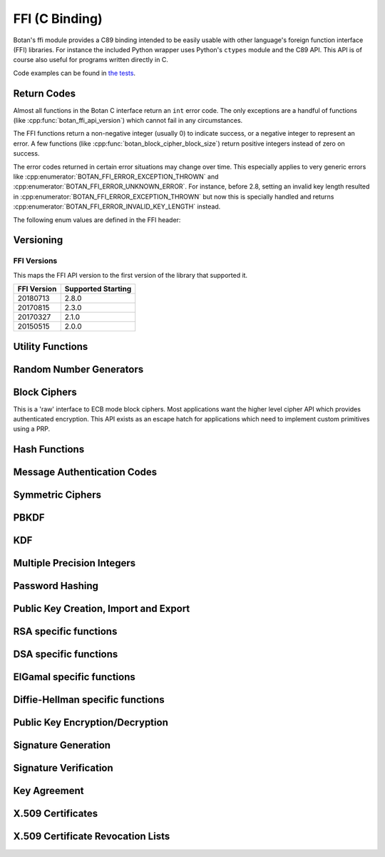 
FFI (C Binding)
========================================

.. versionadded:: 1.11.14

Botan's ffi module provides a C89 binding intended to be easily usable with other
language's foreign function interface (FFI) libraries. For instance the included
Python wrapper uses Python's ``ctypes`` module and the C89 API. This API is of
course also useful for programs written directly in C.

Code examples can be found in
`the tests <https://github.com/randombit/botan/blob/master/src/tests/test_ffi.cpp>`_.

Return Codes
---------------

Almost all functions in the Botan C interface return an ``int`` error code.  The
only exceptions are a handful of functions (like
:cpp:func:`botan_ffi_api_version`) which cannot fail in any circumstances.

The FFI functions return a non-negative integer (usually 0) to indicate success,
or a negative integer to represent an error. A few functions (like
:cpp:func:`botan_block_cipher_block_size`) return positive integers instead of
zero on success.

The error codes returned in certain error situations may change over time.  This
especially applies to very generic errors like
:cpp:enumerator:`BOTAN_FFI_ERROR_EXCEPTION_THROWN` and
:cpp:enumerator:`BOTAN_FFI_ERROR_UNKNOWN_ERROR`. For instance, before 2.8, setting
an invalid key length resulted in :cpp:enumerator:`BOTAN_FFI_ERROR_EXCEPTION_THROWN`
but now this is specially handled and returns
:cpp:enumerator:`BOTAN_FFI_ERROR_INVALID_KEY_LENGTH` instead.

The following enum values are defined in the FFI header:

.. cpp:enumerator:: BOTAN_FFI_SUCCESS = 0

   Generally returned to indicate success

.. cpp:enumerator:: BOTAN_FFI_INVALID_VERIFIER = 1

   Note this value is positive, but still represents an error condition.  In
   indicates that the function completed successfully, but the value provided
   was not correct. For example :cpp:func:`botan_bcrypt_is_valid` returns this
   value if the password did not match the hash.

.. cpp:enumerator:: BOTAN_FFI_ERROR_INVALID_INPUT = -1

   The input was invalid. (Currently this error return is not used.)

.. cpp:enumerator:: BOTAN_FFI_ERROR_BAD_MAC = -2

   While decrypting in an AEAD mode, the tag failed to verify.

.. cpp:enumerator:: BOTAN_FFI_ERROR_INSUFFICIENT_BUFFER_SPACE = -10

   Functions which write a variable amount of space return this if the indicated
   buffer length was insufficient to write the data. In that case, the output
   length parameter is set to the size that is required.

.. cpp:enumerator:: BOTAN_FFI_ERROR_EXCEPTION_THROWN = -20

   An exception was thrown while processing this request, but no further
   details are available.

   .. note::

      If the environment variable ``BOTAN_FFI_PRINT_EXCEPTIONS`` is set to any
      non-empty value, then any exception which is caught by the FFI layer will
      first print the exception message to stderr before returning an
      error. This is sometimes useful for debugging.

.. cpp:enumerator:: BOTAN_FFI_ERROR_OUT_OF_MEMORY = -21

   Memory allocation failed

.. cpp:enumerator:: BOTAN_FFI_ERROR_BAD_FLAG = -30

   A value provided in a `flag` variable was unknown.

.. cpp:enumerator:: BOTAN_FFI_ERROR_NULL_POINTER = -31

   A null pointer was provided as an argument where that is not allowed.

.. cpp:enumerator:: BOTAN_FFI_ERROR_BAD_PARAMETER = -32

   An argument did not match the function.

.. cpp:enumerator:: BOTAN_FFI_ERROR_KEY_NOT_SET = -33

   An object that requires a key normally must be keyed before use (eg before
   encrypting or MACing data). If this is not done, the operation will fail and
   return this error code.

.. cpp:enumerator:: BOTAN_FFI_ERROR_INVALID_KEY_LENGTH = -34

   An invalid key length was provided with a call to ``x_set_key``.

.. cpp:enumerator:: BOTAN_FFI_ERROR_NOT_IMPLEMENTED = -40

   This is returned if the functionality is not available for some reason.  For
   example if you call :cpp:func:`botan_hash_init` with a named hash function
   which is not enabled, this error is returned.

.. cpp:enumerator:: BOTAN_FFI_ERROR_INVALID_OBJECT = -50

   This is used if an object provided did not match the function.  For example
   calling :cpp:func:`botan_hash_destroy` on a ``botan_rng_t`` object will cause
   this return.

.. cpp:enumerator:: BOTAN_FFI_ERROR_UNKNOWN_ERROR = -100

   Something bad happened, but we are not sure why or how.

Versioning
----------------------------------------

.. cpp:function:: uint32_t botan_ffi_api_version()

   Returns the version of the currently supported FFI API.  This is
   expressed in the form YYYYMMDD of the release date of this version
   of the API.

.. cpp:function:: int botan_ffi_supports_api(uint32_t version)

   Returns 0 iff the FFI version specified is supported by this
   library. Otherwise returns -1. The expression
   botan_ffi_supports_api(botan_ffi_api_version()) will always
   evaluate to 0. A particular version of the library may also support
   other (older) versions of the FFI API.

.. cpp:function:: const char* botan_version_string()

   Returns a free-form string describing the version.  The return
   value is a statically allocated string.

.. cpp:function:: uint32_t botan_version_major()

   Returns the major version of the library

.. cpp:function:: uint32_t botan_version_minor()

   Returns the minor version of the library

.. cpp:function:: uint32_t botan_version_patch()

   Returns the patch version of the library

.. cpp:function:: uint32_t botan_version_datestamp()

   Returns the date this version was released as an integer YYYYMMDD,
   or 0 if an unreleased version


FFI Versions
^^^^^^^^^^^^^

This maps the FFI API version to the first version of the library that
supported it.

============== ===================
FFI Version    Supported Starting
============== ===================
20180713       2.8.0
20170815       2.3.0
20170327       2.1.0
20150515       2.0.0
============== ===================

Utility Functions
----------------------------------------

.. const char* botan_error_description(int err)

   Return a string representation of the provided error code. If the error code
   is unknown, returns the string "Unknown error". The return values are static
   constant strings and should not be freed.

.. cpp:function:: int botan_same_mem(const uint8_t* x, const uint8_t* y, size_t len)

   Returns 0 if `x[0..len] == y[0..len]`, -1 otherwise.

.. cpp:function:: int botan_hex_encode(const uint8_t* x, size_t len, char* out, uint32_t flags)

   Performs hex encoding of binary data in *x* of size *len* bytes.
   The output buffer *out* must be of at least *x*2* bytes in size.
   If *flags* contains ``BOTAN_FFI_HEX_LOWER_CASE``, hex encoding
   will only contain lower-case letters, upper-case letters otherwise.
   Returns 0 on success, 1 otherwise.

.. cpp:function:: int botan_hex_decode(const char* hex_str, size_t in_len, uint8_t* out, size_t* out_len)

   Hex decode some data

Random Number Generators
----------------------------------------

.. cpp:type:: opaque* botan_rng_t

   An opaque data type for a random number generator. Don't mess with it.

.. cpp:function:: int botan_rng_init(botan_rng_t* rng, const char* rng_type)

   Initialize a random number generator object from the given
   *rng_type*: "system" (or ``nullptr``): ``System_RNG``,
   "user": ``AutoSeeded_RNG``,
   "user-threadsafe": serialized ``AutoSeeded_RNG``,
   "null": ``Null_RNG`` (always fails),
   "rdrand": ``RDRAND_RNG`` (if available)

.. cpp:function:: int botan_rng_get(botan_rng_t rng, uint8_t* out, size_t out_len)

   Get random bytes from a random number generator.

.. cpp:function:: int botan_rng_reseed(botan_rng_t rng, size_t bits)

   Reseeds the random number generator with *bits* number of bits
   from the `System_RNG`.

.. cpp:function:: int botan_rng_reseed_from_rng(botan_rng_t rng, botan_rng_t src, size_t bits)

   Reseeds the random number generator with *bits* number of bits
   taken from the given source RNG.

.. cpp:function:: int botan_rng_add_entropy(botan_rng_t rng, const uint8_t seed[], size_t len)

   Adds the provided seed material to the internal RNG state.

   This call may be ignored by certain RNG instances (such as RDRAND
   or, on some systems, the system RNG).

.. cpp:function:: int botan_rng_destroy(botan_rng_t rng)

   Destroy the object created by :cpp:func:`botan_rng_init`.

Block Ciphers
----------------------------------------

.. versionadded:: 2.1.0

This is a 'raw' interface to ECB mode block ciphers. Most applications
want the higher level cipher API which provides authenticated
encryption. This API exists as an escape hatch for applications which
need to implement custom primitives using a PRP.

.. cpp:type:: opaque* botan_block_cipher_t

   An opaque data type for a block cipher. Don't mess with it.

.. cpp:function:: int botan_block_cipher_init(botan_block_cipher_t* bc, const char* cipher_name)

   Create a new cipher mode object, `cipher_name` should be for example "AES-128" or "Threefish-512"

.. cpp:function:: int botan_block_cipher_block_size(botan_block_cipher_t bc)

   Return the block size of this cipher.

.. cpp:function:: int botan_block_cipher_name(botan_block_cipher_t cipher, \
                                              char* name, size_t* name_len)

   Return the name of this block cipher algorithm, which may nor may not exactly
   match what was passed to :cpp:func:`botan_block_cipher_init`.

.. cpp:function:: int botan_block_cipher_get_keyspec(botan_block_cipher_t cipher, \
                                                     size_t* out_minimum_keylength, \
                                                     size_t* out_maximum_keylength, \
                                                     size_t* out_keylength_modulo)

   Return the limits on the key which can be provided to this cipher. If any of the
   parameters are null, no output is written to that field. This allows retrieving only
   (say) the maximum supported keylength, if that is the only information needed.

.. cpp:function:: int botan_block_cipher_clear(botan_block_cipher_t bc)

   Clear the internal state (such as keys) of this cipher object, but do not deallocate it.

.. cpp:function:: int botan_block_cipher_set_key(botan_block_cipher_t bc, const uint8_t key[], size_t key_len)

   Set the cipher key, which is required before encrypting or decrypting.

.. cpp:function:: int botan_block_cipher_encrypt_blocks(botan_block_cipher_t bc, const uint8_t in[], uint8_t out[], size_t blocks)

   The key must have been set first with :cpp:func:`botan_block_cipher_set_key`.
   Encrypt *blocks* blocks of data stored in *in* and place the ciphertext into *out*.
   The two parameters may be the same buffer, but must not overlap.

.. cpp:function:: int botan_block_cipher_decrypt_blocks(botan_block_cipher_t bc, const uint8_t in[], uint8_t out[], size_t blocks)

   The key must have been set first with :cpp:func:`botan_block_cipher_set_key`.
   Decrypt *blocks* blocks of data stored in *in* and place the ciphertext into *out*.
   The two parameters may be the same buffer, but must not overlap.

.. cpp:function:: int botan_block_cipher_destroy(botan_block_cipher_t rng)

   Destroy the object created by :cpp:func:`botan_block_cipher_init`.


Hash Functions
----------------------------------------

.. cpp:type:: opaque* botan_hash_t

   An opaque data type for a hash. Don't mess with it.

.. cpp:function:: botan_hash_t botan_hash_init(const char* hash, uint32_t flags)

   Creates a hash of the given name, e.g., "SHA-384".
   Returns null on failure. Flags should always be zero in this version of the API.

.. cpp:function:: int botan_hash_destroy(botan_hash_t hash)

   Destroy the object created by :cpp:func:`botan_hash_init`.

.. cpp:function:: int botan_hash_name(botan_hash_t hash, char* name, size_t* name_len)

   Write the name of the hash function to the provided buffer.

.. cpp:function:: int botan_hash_copy_state(botan_hash_t* dest, const botan_hash_t source)

   Copies the state of the hash object to a new hash object.

.. cpp:function:: int botan_hash_clear(botan_hash_t hash)

   Reset the state of this object back to clean, as if no input has
   been supplied.

.. cpp:function:: size_t botan_hash_output_length(botan_hash_t hash)

   Return the output length of the hash function.

.. cpp:function:: int botan_hash_update(botan_hash_t hash, const uint8_t* input, size_t len)

   Add input to the hash computation.

.. cpp:function:: int botan_hash_final(botan_hash_t hash, uint8_t out[])

   Finalize the hash and place the output in out. Exactly
   :cpp:func:`botan_hash_output_length` bytes will be written.

Message Authentication Codes
----------------------------------------
.. cpp:type:: opaque* botan_mac_t

    An opaque data type for a MAC. Don't mess with it, but do remember
    to set a random key first.

.. cpp:function:: botan_mac_t botan_mac_init(const char* mac, uint32_t flags)

   Creates a MAC of the given name, e.g., "HMAC(SHA-384)".
   Returns null on failure. Flags should always be zero in this version of the API.

.. cpp:function:: int botan_mac_destroy(botan_mac_t mac)

   Destroy the object created by :cpp:func:`botan_mac_init`.

.. cpp:function:: int botan_mac_clear(botan_mac_t mac)

   Reset the state of this object back to clean, as if no key and input have
   been supplied.

.. cpp:function:: size_t botan_mac_output_length(botan_mac_t mac)

   Return the output length of the MAC.

.. cpp:function:: int botan_mac_set_key(botan_mac_t mac, const uint8_t* key, size_t key_len)

   Set the random key.

.. cpp:function:: int botan_mac_update(botan_mac_t mac, uint8_t buf[], size_t len)

   Add input to the MAC computation.

.. cpp:function:: int botan_mac_final(botan_mac_t mac, uint8_t out[], size_t* out_len)

   Finalize the MAC and place the output in out. Exactly
   :cpp:func:`botan_mac_output_length` bytes will be written.

Symmetric Ciphers
----------------------------------------

.. cpp:type:: opaque* botan_cipher_t

    An opaque data type for a symmetric cipher object. Don't mess with it, but do remember
    to set a random key first. And please use an AEAD.

.. cpp:function:: botan_cipher_t botan_cipher_init(const char* cipher_name, uint32_t flags)

    Create a cipher object from a name such as "AES-256/GCM" or "Serpent/OCB".

    Flags is a bitfield; the low bitof ``flags`` specifies if encrypt or decrypt,
    ie use 0 for encryption and 1 for decryption.

.. cpp:function:: int botan_cipher_destroy(botan_cipher_t cipher)

.. cpp:function:: int botan_cipher_clear(botan_cipher_t hash)

.. cpp:function:: int botan_cipher_set_key(botan_cipher_t cipher, \
                  const uint8_t* key, size_t key_len)

.. cpp:function:: int botan_cipher_is_authenticated(botan_cipher_t cipher)

.. cpp:function:: size_t botan_cipher_get_tag_length(botan_cipher_t cipher, size_t* tag_len)

   Write the tag length of the cipher to ``tag_len``. This will be zero for non-authenticated
   ciphers.

.. cpp:function:: int botan_cipher_valid_nonce_length(botan_cipher_t cipher, size_t nl)

   Returns 1 if the nonce length is valid, or 0 otherwise. Returns -1 on error (such as
   the cipher object being invalid).

.. cpp:function:: size_t botan_cipher_get_default_nonce_length(botan_cipher_t cipher, size_t* nl)

   Return the default nonce length

.. cpp:function:: int botan_cipher_set_associated_data(botan_cipher_t cipher, \
                                               const uint8_t* ad, size_t ad_len)

   Set associated data. Will fail unless the cipher is an AEAD.

.. cpp:function:: int botan_cipher_start(botan_cipher_t cipher, \
                                 const uint8_t* nonce, size_t nonce_len)

   Start processing a message using the provided nonce.

.. cpp:function:: int botan_cipher_update(botan_cipher_t cipher, \
                                  uint32_t flags, \
                                  uint8_t output[], \
                                  size_t output_size, \
                                  size_t* output_written, \
                                  const uint8_t input_bytes[], \
                                  size_t input_size, \
                                  size_t* input_consumed)

    Encrypt or decrypt data.

PBKDF
----------------------------------------

.. cpp:function:: int botan_pbkdf(const char* pbkdf_algo, \
                          uint8_t out[], size_t out_len, \
                          const char* passphrase, \
                          const uint8_t salt[], size_t salt_len, \
                          size_t iterations)

   Derive a key from a passphrase for a number of iterations
   using the given PBKDF algorithm, e.g., "PBKDF2".

.. cpp:function:: int botan_pbkdf_timed(const char* pbkdf_algo, \
                                uint8_t out[], size_t out_len, \
                                const char* passphrase, \
                                const uint8_t salt[], size_t salt_len, \
                                size_t milliseconds_to_run, \
                                size_t* out_iterations_used)

   Derive a key from a passphrase using the given PBKDF algorithm,
   e.g., "PBKDF2". If *out_iterations_used* is zero, instead the
   PBKDF is run until *milliseconds_to_run* milliseconds have passed.
   In this case, the number of iterations run will be written to
   *out_iterations_used*.

KDF
----------------------------------------

.. cpp:function:: int botan_kdf(const char* kdf_algo, \
                        uint8_t out[], size_t out_len, \
                        const uint8_t secret[], size_t secret_len, \
                        const uint8_t salt[], size_t salt_len, \
                        const uint8_t label[], size_t label_len)

   Derive a key using the given KDF algorithm, e.g., "SP800-56C".
   The derived key of length *out_len* bytes will be placed in *out*.

Multiple Precision Integers
----------------------------------------

.. versionadded: 2.1.0

.. cpp:type:: opaque* botan_mp_t

   An opaque data type for a multiple precision integer. Don't mess with it.

.. cpp:function:: int botan_mp_init(botan_mp_t* mp)

   Initialize a ``botan_mp_t``. Initial value is zero, use `botan_mp_set_X` to load a value.

.. cpp:function:: int botan_mp_destroy(botan_mp_t mp)

   Free a ``botan_mp_t``

.. cpp:function:: int botan_mp_to_hex(botan_mp_t mp, char* out)

   Writes exactly ``botan_mp_num_bytes(mp)*2 + 1`` bytes to out

.. cpp:function:: int botan_mp_to_str(botan_mp_t mp, uint8_t base, char* out, size_t* out_len)

   Base can be either 10 or 16.

.. cpp:function:: int botan_mp_set_from_int(botan_mp_t mp, int initial_value)

   Set ``botan_mp_t`` from an integer value.

.. cpp:function:: int botan_mp_set_from_mp(botan_mp_t dest, botan_mp_t source)

   Set ``botan_mp_t`` from another MP.

.. cpp:function:: int botan_mp_set_from_str(botan_mp_t dest, const char* str)

   Set ``botan_mp_t`` from a string. Leading prefix of "0x" is accepted.

.. cpp:function:: int botan_mp_num_bits(botan_mp_t n, size_t* bits)

   Return the size of ``n`` in bits.

.. cpp:function:: int botan_mp_num_bytes(botan_mp_t n, size_t* uint8_ts)

   Return the size of ``n`` in bytes.

.. cpp:function:: int botan_mp_to_bin(botan_mp_t mp, uint8_t vec[])

   Writes exactly ``botan_mp_num_bytes(mp)`` to ``vec``.

.. cpp:function:: int botan_mp_from_bin(botan_mp_t mp, const uint8_t vec[], size_t vec_len)

   Loads ``botan_mp_t`` from a binary vector (as produced by ``botan_mp_to_bin``).

.. cpp:function:: int botan_mp_is_negative(botan_mp_t mp)

   Return 1 if ``mp`` is negative, otherwise 0.

.. cpp:function:: int botan_mp_flip_sign(botan_mp_t mp)

   Flip the sign of ``mp``.

.. cpp:function:: int botan_mp_add(botan_mp_t result, botan_mp_t x, botan_mp_t y)

   Add two ``botan_mp_t`` and store the output in ``result``.

.. cpp:function:: int botan_mp_sub(botan_mp_t result, botan_mp_t x, botan_mp_t y)

   Subtract two ``botan_mp_t`` and store the output in ``result``.

.. cpp:function:: int botan_mp_mul(botan_mp_t result, botan_mp_t x, botan_mp_t y)

   Multiply two ``botan_mp_t`` and store the output in ``result``.

.. cpp:function:: int botan_mp_div(botan_mp_t quotient, botan_mp_t remainder, \
                           botan_mp_t x, botan_mp_t y)

   Divide ``x`` by ``y`` and store the output in ``quotient`` and ``remainder``.

.. cpp:function:: int botan_mp_mod_mul(botan_mp_t result, botan_mp_t x, botan_mp_t y, botan_mp_t mod)

   Set ``result`` to ``x`` times ``y`` modulo ``mod``.

.. cpp:function:: int botan_mp_equal(botan_mp_t x, botan_mp_t y)

   Return 1 if ``x`` is equal to ``y``, 0 if ``x`` is not equal to ``y``

.. cpp:function:: int botan_mp_is_zero(const botan_mp_t x)

   Return 1 if ``x`` is equal to zero, otherwise 0.

.. cpp:function:: int botan_mp_is_odd(const botan_mp_t x)

   Return 1 if ``x`` is odd, otherwise 0.

.. cpp:function:: int botan_mp_is_even(const botan_mp_t x)

   Return 1 if ``x`` is even, otherwise 0.

.. cpp:function:: int botan_mp_is_positive(const botan_mp_t x)

   Return 1 if ``x`` is greater than or equal to zero.

.. cpp:function:: int botan_mp_is_negative(const botan_mp_t x)

   Return 1 if ``x`` is less than zero.

.. cpp:function:: int botan_mp_to_uint32(const botan_mp_t x, uint32_t* val)

   If x fits in a 32-bit integer, set val to it and return 0. If x is out of
   range an error is returned.

.. cpp:function:: int botan_mp_cmp(int* result, botan_mp_t x, botan_mp_t y)

   Three way comparison: set result to -1 if ``x`` is less than ``y``,
   0 if ``x`` is equal to ``y``, and 1 if ``x`` is greater than ``y``.

.. cpp:function:: int botan_mp_swap(botan_mp_t x, botan_mp_t y)

   Swap two ``botan_mp_t`` values.

.. cpp:function:: int botan_mp_powmod(botan_mp_t out, botan_mp_t base, botan_mp_t exponent, botan_mp_t modulus)

   Modular exponentiation.

.. cpp:function:: int botan_mp_lshift(botan_mp_t out, botan_mp_t in, size_t shift)

   Left shift by specified bit count, place result in ``out``.

.. cpp:function:: int botan_mp_rshift(botan_mp_t out, botan_mp_t in, size_t shift)

   Right shift by specified bit count, place result in ``out``.

.. cpp:function:: int botan_mp_mod_inverse(botan_mp_t out, botan_mp_t in, botan_mp_t modulus)

   Compute modular inverse. If no modular inverse exists (for instance because ``in`` and
   ``modulus`` are not relatively prime), then sets ``out`` to -1.

.. cpp:function:: int botan_mp_rand_bits(botan_mp_t rand_out, botan_rng_t rng, size_t bits)

   Create a random ``botan_mp_t`` of the specified bit size.

.. cpp:function:: int botan_mp_rand_range(botan_mp_t rand_out, botan_rng_t rng, \
                                  botan_mp_t lower_bound, botan_mp_t upper_bound)

   Create a random ``botan_mp_t`` within the provided range.

.. cpp:function:: int botan_mp_gcd(botan_mp_t out, botan_mp_t x, botan_mp_t y)

   Compute the greatest common divisor of ``x`` and ``y``.

.. cpp:function:: int botan_mp_is_prime(botan_mp_t n, botan_rng_t rng, size_t test_prob)

   Test if ``n`` is prime. The algorithm used (Miller-Rabin) is probabilistic,
   set ``test_prob`` to the desired assurance level. For example if
   ``test_prob`` is 64, then sufficient Miller-Rabin iterations will run to
   assure there is at most a ``1/2**64`` chance that ``n`` is composite.

.. cpp:function:: int botan_mp_get_bit(botan_mp_t n, size_t bit)

   Returns 0 if the specified bit of ``n`` is not set, 1 if it is set.

.. cpp:function:: int botan_mp_set_bit(botan_mp_t n, size_t bit)

   Set the specified bit of ``n``

.. cpp:function:: int botan_mp_clear_bit(botan_mp_t n, size_t bit)

   Clears the specified bit of ``n``


Password Hashing
----------------------------------------

.. cpp:function:: int botan_bcrypt_generate(uint8_t* out, size_t* out_len, \
                                    const char* password, \
                                    botan_rng_t rng, \
                                    size_t work_factor, \
                                    uint32_t flags)

   Create a password hash using Bcrypt.
   The output buffer *out* should be of length 64 bytes.
   The output is formatted bcrypt $2a$...

.. cpp:function:: int botan_bcrypt_is_valid(const char* pass, const char* hash)

   Check a previously created password hash.  Returns
   :cpp:enumerator:`BOTAN_SUCCESS` if if this password/hash
   combination is valid, :cpp:enumerator:`BOTAN_FFI_INVALID_VERIFIER`
   if the combination is not valid (but otherwise well formed),
   negative on error.

Public Key Creation, Import and Export
----------------------------------------

.. cpp:type:: opaque* botan_privkey_t

   An opaque data type for a private key. Don't mess with it.

.. cpp:function:: int botan_privkey_create(botan_privkey_t* key, \
                                   const char* algo_name, \
                                   const char* algo_params, \
                                   botan_rng_t rng)

.. cpp:function:: int botan_privkey_create_rsa(botan_privkey_t* key, botan_rng_t rng, size_t n_bits)

   Create an RSA key of the given size

.. cpp:function:: int botan_privkey_create_ecdsa(botan_privkey_t* key, botan_rng_t rng, const char* curve)

   Create a ECDSA key of using a named curve

.. cpp:function:: int botan_privkey_create_ecdh(botan_privkey_t* key, botan_rng_t rng, const char* curve)

   Create a ECDH key of using a named curve

.. cpp:function:: int botan_privkey_create_mceliece(botan_privkey_t* key, botan_rng_t rng, size_t n, size_t t)

   Create a McEliece key using the specified parameters. See
   :ref:`mceliece` for details on choosing parameters.

.. cpp:function:: int botan_privkey_create_dh(botan_privkey_t* key, botan_rng_t rng, const char* params)

   Create a finite field Diffie-Hellman key using the specified named group, for example
   "modp/ietf/3072".

.. cpp:function:: int botan_privkey_load(botan_privkey_t* key, botan_rng_t rng, \
                                 const uint8_t bits[], size_t len, \
                                 const char* password)

   Load a private key. If the key is encrypted, ``password`` will be
   used to attempt decryption.

.. cpp:function:: int botan_privkey_destroy(botan_privkey_t key)

   Destroy the object.

.. cpp:function:: int botan_privkey_export(botan_privkey_t key, \
                                   uint8_t out[], size_t* out_len, \
                                   uint32_t flags)

   Export a public key. If flags is 1 then PEM format is used.

.. cpp:function:: int botan_privkey_export_encrypted(botan_privkey_t key, \
                                             uint8_t out[], size_t* out_len, \
                                             botan_rng_t rng, \
                                             const char* passphrase, \
                                             const char* encryption_algo, \
                                             uint32_t flags)

   Deprecated, use ``botan_privkey_export_encrypted_msec`` or ``botan_privkey_export_encrypted_iter``

.. cpp::function:: int botan_privkey_export_encrypted_pbkdf_msec(botan_privkey_t key,
                                                        uint8_t out[], size_t* out_len, \
                                                        botan_rng_t rng, \
                                                        const char* passphrase, \
                                                        uint32_t pbkdf_msec_runtime, \
                                                        size_t* pbkdf_iterations_out, \
                                                        const char* cipher_algo, \
                                                        const char* pbkdf_algo, \
                                                        uint32_t flags);

    Encrypt a key, running the key derivation function for ``pbkdf_msec_runtime`` milliseconds.
    Returns the number of iterations used in ``pbkdf_iterations_out``.

    ``cipher_algo`` must specify a CBC mode cipher (such as "AES-128/CBC") or as
    a Botan-specific extension a GCM mode may be used.

.. cpp::function:: int botan_privkey_export_encrypted_pbkdf_iter(botan_privkey_t key, \
                                                        uint8_t out[], size_t* out_len, \
                                                        botan_rng_t rng, \
                                                        const char* passphrase, \
                                                        size_t pbkdf_iterations, \
                                                        const char* cipher_algo, \
                                                        const char* pbkdf_algo, \
                                                        uint32_t flags);

   Encrypt a private key. The PBKDF function runs for the specified number of iterations.
   At least 100,000 is recommended.

.. cpp:function:: int botan_privkey_export_pubkey(botan_pubkey_t* out, botan_privkey_t in)

.. cpp:function:: int botan_privkey_get_field(botan_mp_t output, \
                                      botan_privkey_t key, \
                                      const char* field_name)

    Read an algorithm specific field from the private key object, placing it into output.
    For example "p" or "q" for RSA keys, or "x" for DSA keys or ECC keys.

.. cpp:type:: opaque* botan_pubkey_t

   An opaque data type for a public key. Don't mess with it.

.. cpp:function:: int botan_pubkey_load(botan_pubkey_t* key, const uint8_t bits[], size_t len)

.. cpp:function:: int botan_pubkey_export(botan_pubkey_t key, uint8_t out[], size_t* out_len, uint32_t flags)

.. cpp:function:: int botan_pubkey_algo_name(botan_pubkey_t key, char out[], size_t* out_len)

.. cpp:function:: int botan_pubkey_estimated_strength(botan_pubkey_t key, size_t* estimate)

.. cpp:function:: int botan_pubkey_fingerprint(botan_pubkey_t key, const char* hash, \
                                       uint8_t out[], size_t* out_len)

.. cpp:function:: int botan_pubkey_destroy(botan_pubkey_t key)

.. cpp:function:: int botan_pubkey_get_field(botan_mp_t output, \
                                     botan_pubkey_t key, \
                                     const char* field_name)

    Read an algorithm specific field from the public key object, placing it into output.
    For example "n" or "e" for RSA keys or "p", "q", "g", and "y" for DSA keys.

RSA specific functions
----------------------------------------

.. cpp:function:: int botan_privkey_rsa_get_p(botan_mp_t p, botan_privkey_t rsa_key)

   Set ``p`` to the first RSA prime.

.. cpp:function:: int botan_privkey_rsa_get_q(botan_mp_t q, botan_privkey_t rsa_key)

   Set ``q`` to the second RSA prime.

.. cpp:function:: int botan_privkey_rsa_get_d(botan_mp_t d, botan_privkey_t rsa_key)

   Set ``d`` to the RSA private exponent.

.. cpp:function:: int botan_privkey_rsa_get_n(botan_mp_t n, botan_privkey_t rsa_key)

   Set ``n`` to the RSA modulus.

.. cpp:function:: int botan_privkey_rsa_get_e(botan_mp_t e, botan_privkey_t rsa_key)

   Set ``e`` to the RSA public exponent.

.. cpp:function:: int botan_pubkey_rsa_get_e(botan_mp_t e, botan_pubkey_t rsa_key)

   Set ``e`` to the RSA public exponent.

.. cpp:function:: int botan_pubkey_rsa_get_n(botan_mp_t n, botan_pubkey_t rsa_key)

   Set ``n`` to the RSA modulus.

.. cpp:function:: int botan_privkey_load_rsa(botan_privkey_t* key, \
                                     botan_mp_t p, botan_mp_t q, botan_mp_t e)

   Initialize a private RSA key using parameters p, q, and e.

.. cpp:function:: int botan_pubkey_load_rsa(botan_pubkey_t* key, \
                                    botan_mp_t n, botan_mp_t e)

   Initialize a public RSA key using parameters n and e.

DSA specific functions
----------------------------------------

.. cpp:function:: int botan_privkey_load_dsa(botan_privkey_t* key, \
                                     botan_mp_t p, botan_mp_t q, botan_mp_t g, botan_mp_t x)

   Initialize a private DSA key using group parameters p, q, and g and private key x.

.. cpp:function:: int botan_pubkey_load_dsa(botan_pubkey_t* key, \
                                     botan_mp_t p, botan_mp_t q, botan_mp_t g, botan_mp_t y)

   Initialize a private DSA key using group parameters p, q, and g and public key y.

ElGamal specific functions
----------------------------------------

.. cpp:function:: int botan_privkey_load_elgamal(botan_privkey_t* key, \
                                     botan_mp_t p, botan_mp_t g, botan_mp_t x)

   Initialize a private ElGamal key using group parameters p and g and private key x.

.. cpp:function:: int botan_pubkey_load_elgamal(botan_pubkey_t* key, \
                                     botan_mp_t p, botan_mp_t g, botan_mp_t y)

   Initialize a public ElGamal key using group parameters p and g and public key y.

Diffie-Hellman specific functions
----------------------------------------

.. cpp:function:: int botan_privkey_load_dh(botan_privkey_t* key, \
                                     botan_mp_t p, botan_mp_t g, botan_mp_t x)

   Initialize a private Diffie-Hellman key using group parameters p and g and private key x.

.. cpp:function:: int botan_pubkey_load_dh(botan_pubkey_t* key, \
                                     botan_mp_t p, botan_mp_t g, botan_mp_t y)

   Initialize a public Diffie-Hellman key using group parameters p and g and public key y.

Public Key Encryption/Decryption
----------------------------------------

.. cpp:type:: opaque* botan_pk_op_encrypt_t

   An opaque data type for an encryption operation. Don't mess with it.

.. cpp:function:: int botan_pk_op_encrypt_create(botan_pk_op_encrypt_t* op, \
                                         botan_pubkey_t key, \
                                         const char* padding, \
                                         uint32_t flags)

   Create a new operation object which can be used to encrypt using the provided
   key and the specified padding scheme (such as "OAEP(SHA-256)" for use with
   RSA). Flags should be 0 in this version.

.. cpp:function:: int botan_pk_op_encrypt_destroy(botan_pk_op_encrypt_t op)

   Destroy the object.

.. cpp:function:: int botan_pk_op_encrypt_output_length(botan_pk_op_encrypt_t op, \
                  size_t ptext_len, size_t* ctext_len)

   Returns an upper bound on the output length if a plaintext of length ``ptext_len``
   is encrypted with this key/parameter setting. This allows correctly sizing the
   buffer that is passed to :cpp:func:`botan_pk_op_encrypt`.

.. cpp:function:: int botan_pk_op_encrypt(botan_pk_op_encrypt_t op, \
                                  botan_rng_t rng, \
                                  uint8_t out[], size_t* out_len, \
                                  const uint8_t plaintext[], size_t plaintext_len)

   Encrypt the provided data using the key, placing the output in `out`.  If
   `out` is NULL, writes the length of what the ciphertext would have been to
   `*out_len`. However this is computationally expensive (the encryption
   actually occurs, then the result is discarded), so it is better to use
   :cpp:func:`botan_pk_op_encrypt_output_length` to correctly size the buffer.

.. cpp:type:: opaque* botan_pk_op_decrypt_t

   An opaque data type for a decryption operation. Don't mess with it.

.. cpp:function:: int botan_pk_op_decrypt_create(botan_pk_op_decrypt_t* op, \
                                         botan_privkey_t key, \
                                         const char* padding, \
                                         uint32_t flags)

.. cpp:function:: int botan_pk_op_decrypt_destroy(botan_pk_op_decrypt_t op)

.. cpp:function:: int botan_pk_op_decrypt_output_length(botan_pk_op_decrypt_t op, \
                  size_t ctext_len, size_t* ptext_len)

   For a given ciphertext length, returns the upper bound on the size of the
   plaintext that might be enclosed. This allows properly sizing the output
   buffer passed to :cpp:func:`botan_pk_op_decrypt`.

.. cpp:function:: int botan_pk_op_decrypt(botan_pk_op_decrypt_t op, \
                                  uint8_t out[], size_t* out_len, \
                                  uint8_t ciphertext[], size_t ciphertext_len)

Signature Generation
----------------------------------------

.. cpp:type:: opaque* botan_pk_op_sign_t

   An opaque data type for a signature generation operation. Don't mess with it.

.. cpp:function:: int botan_pk_op_sign_create(botan_pk_op_sign_t* op, \
                                      botan_privkey_t key, \
                                      const char* hash_and_padding, \
                                      uint32_t flags)

   Create a signature operator for the provided key. The padding string
   specifies what hash function and padding should be used, for example
   "PKCS1v15(SHA-256)" or "EMSA1(SHA-384)".

.. cpp:function:: int botan_pk_op_sign_destroy(botan_pk_op_sign_t op)

   Destroy an object created by :cpp:func:`botan_pk_op_sign_create`.

.. cpp:function:: int botan_pk_op_sign_output_length(botan_pk_op_sign_t op, size_t* sig_len)

   Writes the length of the signatures that this signer will produce. This
   allows properly sizing the buffer passed to
   :cpp:func:`botan_pk_op_sign_finish`.

.. cpp:function:: int botan_pk_op_sign_update(botan_pk_op_sign_t op, \
                                      const uint8_t in[], size_t in_len)

   Add bytes of the message to be signed.

.. cpp:function:: int botan_pk_op_sign_finish(botan_pk_op_sign_t op, botan_rng_t rng, \
                                      uint8_t sig[], size_t* sig_len)

   Produce a signature over all of the bytes passed to :cpp:func:`botan_pk_op_sign_update`.
   Afterwards, the sign operator is reset and may be used to sign a new message.

Signature Verification
----------------------------------------

.. cpp:type:: opaque* botan_pk_op_verify_t

   An opaque data type for a signature verification operation. Don't mess with it.

.. cpp:function:: int botan_pk_op_verify_create(botan_pk_op_verify_t* op, \
                                        botan_pubkey_t key, \
                                        const char* hash_and_padding, \
                                        uint32_t flags)

.. cpp:function:: int botan_pk_op_verify_destroy(botan_pk_op_verify_t op)

.. cpp:function:: int botan_pk_op_verify_update(botan_pk_op_verify_t op, \
                                        const uint8_t in[], size_t in_len)

   Add bytes of the message to be verified

.. cpp:function:: int botan_pk_op_verify_finish(botan_pk_op_verify_t op, \
                                        const uint8_t sig[], size_t sig_len)

   Verify if the signature provided matches with the message provided as calls
   to :cpp:func:`botan_pk_op_verify_update`.

Key Agreement
----------------------------------------

.. cpp:type:: opaque* botan_pk_op_ka_t

   An opaque data type for a key agreement operation. Don't mess with it.

.. cpp:function:: int botan_pk_op_key_agreement_create(botan_pk_op_ka_t* op, \
                                               botan_privkey_t key, \
                                               const char* kdf, \
                                               uint32_t flags)

.. cpp:function:: int botan_pk_op_key_agreement_destroy(botan_pk_op_ka_t op)

.. cpp:function:: int botan_pk_op_key_agreement_export_public(botan_privkey_t key, \
                                                      uint8_t out[], size_t* out_len)

.. cpp:function:: int botan_pk_op_key_agreement(botan_pk_op_ka_t op, \
                                        uint8_t out[], size_t* out_len, \
                                        const uint8_t other_key[], size_t other_key_len, \
                                        const uint8_t salt[], size_t salt_len)

.. cpp:function:: int botan_mceies_encrypt(botan_pubkey_t mce_key, \
                                   botan_rng_t rng, \
                                   const char* aead, \
                                   const uint8_t pt[], size_t pt_len, \
                                   const uint8_t ad[], size_t ad_len, \
                                   uint8_t ct[], size_t* ct_len)

.. cpp:function:: int botan_mceies_decrypt(botan_privkey_t mce_key, \
                                   const char* aead, \
                                   const uint8_t ct[], size_t ct_len, \
                                   const uint8_t ad[], size_t ad_len, \
                                   uint8_t pt[], size_t* pt_len)

X.509 Certificates
----------------------------------------

.. cpp:type:: opaque* botan_x509_cert_t

   An opaque data type for an X.509 certificate. Don't mess with it.

.. cpp:function:: int botan_x509_cert_load(botan_x509_cert_t* cert_obj, \
                                        const uint8_t cert[], size_t cert_len)

   Load a certificate from the DER or PEM representation

.. cpp:function:: int botan_x509_cert_load_file(botan_x509_cert_t* cert_obj, const char* filename)

   Load a certificate from a file.

.. cpp:function:: int botan_x509_cert_dup(botan_x509_cert_t* cert_obj, botan_x509_cert_t cert)

   Create a new object that refers to the same certificate.

.. cpp:function:: int botan_x509_cert_destroy(botan_x509_cert_t cert)

   Destroy the certificate object

.. cpp:function:: int botan_x509_cert_gen_selfsigned(botan_x509_cert_t* cert, \
                                             botan_privkey_t key, \
                                             botan_rng_t rng, \
                                             const char* common_name, \
                                             const char* org_name)

.. cpp:function:: int botan_x509_cert_get_time_starts(botan_x509_cert_t cert, char out[], size_t* out_len)

   Return the time the certificate becomes valid, as a string in form
   "YYYYMMDDHHMMSSZ" where Z is a literal character reflecting that this time is
   relative to UTC. Prefer :cpp:func:`botan_x509_cert_not_before`.

.. cpp:function:: int botan_x509_cert_get_time_expires(botan_x509_cert_t cert, char out[], size_t* out_len)

   Return the time the certificate expires, as a string in form
   "YYYYMMDDHHMMSSZ" where Z is a literal character reflecting that this time is
   relative to UTC. Prefer :cpp:func:`botan_x509_cert_not_after`.

.. cpp:function:: int botan_x509_cert_not_before(botan_x509_cert_t cert, uint64_t* time_since_epoch)

   Return the time the certificate becomes valid, as seconds since epoch.

.. cpp:function:: int botan_x509_cert_not_after(botan_x509_cert_t cert, uint64_t* time_since_epoch)

   Return the time the certificate expires, as seconds since epoch.

.. cpp:function:: int botan_x509_cert_get_fingerprint(botan_x509_cert_t cert, const char* hash, uint8_t out[], size_t* out_len)

.. cpp:function:: int botan_x509_cert_get_serial_number(botan_x509_cert_t cert, uint8_t out[], size_t* out_len)

   Return the serial number of the certificate.

.. cpp:function:: int botan_x509_cert_get_authority_key_id(botan_x509_cert_t cert, uint8_t out[], size_t* out_len)

   Return the authority key ID set in the certificate, which may be empty.

.. cpp:function:: int botan_x509_cert_get_subject_key_id(botan_x509_cert_t cert, uint8_t out[], size_t* out_len)

   Return the subject key ID set in the certificate, which may be empty.

.. cpp:function:: int botan_x509_cert_get_public_key_bits(botan_x509_cert_t cert, \
                                                  uint8_t out[], size_t* out_len)

   Get the serialized representation of the public key included in this certificate

.. cpp:function:: int botan_x509_cert_get_public_key(botan_x509_cert_t cert, botan_pubkey_t* key)

   Get the public key included in this certificate as a newly allocated object

.. cpp:function:: int botan_x509_cert_get_issuer_dn(botan_x509_cert_t cert, \
                                            const char* key, size_t index, \
                                            uint8_t out[], size_t* out_len)

   Get a value from the issuer DN field.

.. cpp:function:: int botan_x509_cert_get_subject_dn(botan_x509_cert_t cert, \
                                             const char* key, size_t index, \
                                             uint8_t out[], size_t* out_len)

   Get a value from the subject DN field.

.. cpp:function:: int botan_x509_cert_to_string(botan_x509_cert_t cert, char out[], size_t* out_len)

   Format the certificate as a free-form string.

.. cpp:enum:: botan_x509_cert_key_constraints

   Certificate key usage constraints. Allowed values: `NO_CONSTRAINTS`,
   `DIGITAL_SIGNATURE`, `NON_REPUDIATION`, `KEY_ENCIPHERMENT`,
   `DATA_ENCIPHERMENT`, `KEY_AGREEMENT`, `KEY_CERT_SIGN`,
   `CRL_SIGN`, `ENCIPHER_ONLY`, `DECIPHER_ONLY`.

.. cpp:function:: int botan_x509_cert_allowed_usage(botan_x509_cert_t cert, unsigned int key_usage)


.. cpp:function:: int botan_x509_cert_verify(int* validation_result, \
                  botan_x509_cert_t cert, \
                  const botan_x509_cert_t* intermediates, \
                  size_t intermediates_len, \
                  const botan_x509_cert_t* trusted, \
                  size_t trusted_len, \
                  const char* trusted_path, \
                  size_t required_strength, \
                  const char* hostname, \
                  uint64_t reference_time)

    Verify a certificate. Returns 0 if validation was successful, 1 if
    unsuccessful, or negative on error.

    Sets ``validation_result`` to a code that provides more information.

    If not needed, set ``intermediates`` to NULL and ``intermediates_len`` to
    zero.

    If not needed, set ``trusted`` to NULL and ``trusted_len`` to zero.

    The ``trusted_path`` refers to a directory where one or more trusted CA
    certificates are stored. It may be NULL if not needed.

    Set ``required_strength`` to indicate the minimum key and hash strength
    that is allowed. For instance setting to 80 allows 1024-bit RSA and SHA-1.
    Setting to 110 requires 2048-bit RSA and SHA-256 or higher. Set to zero
    to accept a default.

    Set ``reference_time`` to be the time which the certificate chain is
    validated against. Use zero to use the current system clock.

.. cpp:function:: int botan_x509_cert_verify_with_crl(int* validation_result, \
                  botan_x509_cert_t cert, \
                  const botan_x509_cert_t* intermediates, \
                  size_t intermediates_len, \
                  const botan_x509_cert_t* trusted, \
                  size_t trusted_len, \
                  const botan_x509_crl_t* crls, \
                  size_t crls_len, \
                  const char* trusted_path, \
                  size_t required_strength, \
                  const char* hostname, \
                  uint64_t reference_time)

   Certificate path validation supporting Certificate Revocation Lists.

   Works the same as ``botan_x509_cert_cerify``.

   ``crls`` is an array of ``botan_x509_crl_t`` objects, ``crls_len`` is its length.

.. cpp:function:: const char* botan_x509_cert_validation_status(int code)

   Return a (statically allocated) string associated with the verification
   result.

X.509 Certificate Revocation Lists
----------------------------------------

.. cpp:type:: opaque* botan_x509_crl_t

   An opaque data type for an X.509 CRL.

.. cpp:function:: int botan_x509_crl_load(botan_x509_crl_t* crl_obj, \
                                        const uint8_t crl[], size_t crl_len)

   Load a CRL from the DER or PEM representation.

.. cpp:function:: int botan_x509_crl_load_file(botan_x509_crl_t* crl_obj, const char* filename)

   Load a CRL from a file.

.. cpp:function:: int botan_x509_crl_destroy(botan_x509_crl_t crl)

   Destroy the CRL object.

.. cpp:function:: int botan_x509_is_revoked(botan_x509_crl_t crl, botan_x509_cert_t cert)

   Check whether a given ``crl`` contains a given ``cert``.
   Return ``0`` when the certificate is revoked, ``-1`` otherwise.
